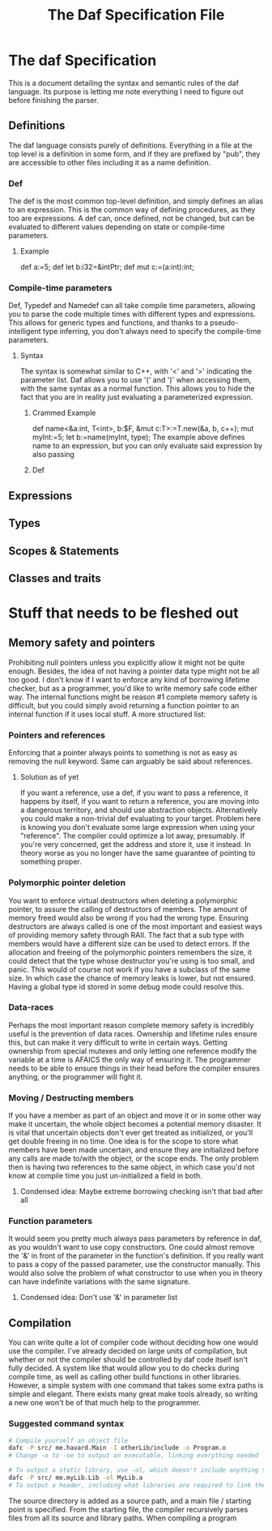 #+TITLE: The Daf Specification File

* The daf Specification
This is a document detailing the syntax and semantic rules of the daf language.
Its purpose is letting me note everything I need to figure out before finishing the parser.
** Definitions
The daf language consists purely of definitions. 
Everything in a file at the top level is a definition in some form, and if they are prefixed by "pub", 
they are accessible to other files including it as a name definition.
*** Def
The def is the most common top-level definition, and simply defines an alias to an expression. This is the common way of defining procedures, as they too are expressions.
A def can, once defined, not be changed, but can be evaluated to different values depending on state or compile-time parameters.
**** Example
def a:=5;
def let b:i32=&intPtr;
def mut c:=(a:int):int;
*** Compile-time parameters
Def, Typedef and Namedef can all take compile time parameters, allowing you to parse the code multiple times with different types and expressions.
This allows for generic types and functions, and thanks to a pseudo-intelligent type inferring, you don't always need to specify the compile-time parameters.
**** Syntax
The syntax is somewhat similar to C++, with '<' and '>' indicating the parameter list. Daf allows you to use '(' and ')' when accessing them, with the same syntax as a normal function.
This allows you to hide the fact that you are in reality just evaluating a parameterized expression.
***** Crammed Example
def name<&a:int, T\Iterator<int>, b:$F, &mut c:T>:=T.new(&a, b, c++);
mut myInt:=5;
let b:=name(myInt, type);
The example above defines name to an expression, but you can only evaluate said expression by also passing
***** Def
** Expressions
** Types
** Scopes & Statements
** Classes and traits

* Stuff that needs to be fleshed out
** Memory safety and pointers
Prohibiting null pointers unless you explicitly allow it might not be quite enough. Besides, the idea of not having a pointer data type might not be all too good.
I don't know if I want to enforce any kind of borrowing lifetime checker, but as a programmer, you'd like to write memory safe code either way. 
The internal functions might be reason #1 complete memory safety is difficult, but you could simply avoid returning a function pointer to an internal function if it uses local stuff.
A more structured list:
*** Pointers and references
Enforcing that a pointer always points to something is not as easy as removing the null keyword.
Same can arguably be said about references.
**** Solution as of yet
If you want a reference, use a def, if you want to pass a reference, it happens by itself, if you want to return a reference, you are moving into a dangerous territory, and should use abstraction objects.
Alternatively you could make a non-trivial def evaluating to your target. Problem here is knowing you don't evaluate some large expression when using your "reference". The compiler could optimize a lot away, presumably.
If you're very concerned, get the address and store it, use it instead. In theory worse as you no longer have the same guarantee of pointing to something proper.
*** Polymorphic pointer deletion
You want to enforce virtual destructors when deleting a polymorphic pointer, to assure the calling of destructors of members. The amount of memory freed would also be wrong if you had the wrong type.
Ensuring destructors are always called is one of the most important and easiest ways of providing memory safety through RAII.
The fact that a sub type with members would have a different size can be used to detect errors.
If the allocation and freeing of the polymorphic pointers remembers the size, it could detect that the type whose destructor you're using is too small, and panic.
This would of course not work if you have a subclass of the same size. In which case the chance of memory leaks is lower, but not ensured. Having a global type id stored in some debug mode could resolve this.
*** Data-races
Perhaps the most important reason complete memory safety is incredibly useful is the prevention of data races. Ownership and lifetime rules ensure this, but can make it very difficult to write in certain ways.
Getting ownership from special mutexes and only letting one reference modify the variable at a time is AFAICS the only way of ensuring it.
The programmer needs to be able to ensure things in their head before the compiler ensures anything, or the programmer will fight it.
*** Moving / Destructing members 
If you have a member as part of an object and move it or in some other way make it uncertain, the whole object becomes a potential memory disaster.
It is vital that uncertain objects don't ever get treated as initialized, or you'll get double freeing in no time.
One idea is for the scope to store what members have been made uncertain, and ensure they are initialized before any calls are made to/with the object, or the scope ends.
The only problem then is having two references to the same object, in which case you'd not know at compile time you just un-initialized a field in both.
**** Condensed idea: Maybe extreme borrowing checking isn't that bad after all
*** Function parameters
It would seem you pretty much always pass parameters by reference in daf, as you wouldn't want to use copy constructors.
One could almost remove the '&' in front of the parameter in the function's definition. If you really want to pass a copy of the passed parameter, use the constructor manually.
This would also solve the problem of what constructor to use when you in theory can have indefinite variations with the same signature.
**** Condensed idea: Don't use '&' in parameter list
** Compilation
You can write quite a lot of compiler code without deciding how one would use the compiler.
I've already decided on large units of compilation, but whether or not the compiler should be controlled by daf code itself isn't fully decided.
A system like that would allow you to do checks during compile time, as well as calling other build functions in other libraries.
However, a simple system with one command that takes some extra paths is simple and elegant.
There exists many great make tools already, so writing a new one won't be of that much help to the programmer.
*** Suggested command syntax
#+BEGIN_SRC bash
	# Compile yourself an object file
	dafc -P src/ me.havard.Main -I otherLib/include -o Program.o
	# Change -o to -oe to output an executable, linking everything needed

	# To output a static library, use -ol, which doesn't include anything save for your source
	dafc -P src/ me.myLib.Lib -ol MyLib.a
	# To output a header, including what libraries are required to link the code,
#+END_SRC
The source directory is added as a source path, and a main file / starting point is specified.
From the starting file, the compiler recursively parses files from all its source and library paths.
When compiling a program

